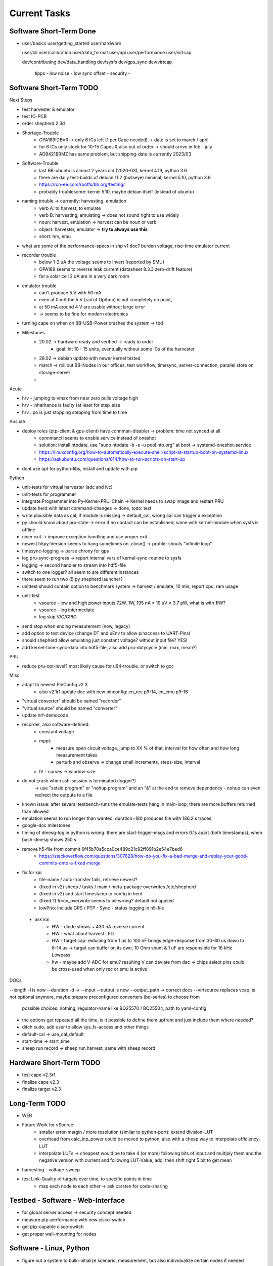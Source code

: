 Current Tasks
=============

Software Short-Term Done
------------------------

-

   user/basics
   user/getting_started
   user/hardware

   user/cli
   user/calibration
   user/data_format
   user/api
   user/performance
   user/virtcap

   dev/contributing
   dev/data_handling
   dev/sysfs
   dev/gps_sync
   dev/virtcap

    tipps
    - low noise
    - low sync offset
    - security
    -

Software Short-Term TODO
------------------------

Next Steps

- test harvester & emulator
- test IO-PCB
- order shepherd 2.3d
- Shortage-Trouble
    - OPA189IDBVR -> only 6 ICs left (1 per Cape needed) -> date is set to march / april
    - for 6 ICs only stock for 10-15 Capes & also out of order -> should arrive in feb - july
    - AD8421BRMZ has same problem, but shipping-date is currently 2023/03
- Software-Trouble
    - last BB-ubuntu is almost 2 years old (2020-03), kernel 4.19, python 3.6
    - there are daily test-builds of debian 11.2 (bullseye) minimal, kernel 5.10, python 3.9
    - https://rcn-ee.com/rootfs/bb.org/testing/
    - probably troublesome: kernel 5.10, maybe debian itself (instead of ubuntu)
- naming trouble -> currently: harvesting, emulation
    - verb A: to harvest, to emulate
    - verb B: harvesting, emulating -> does not sound right to use widely
    - noun: harvest, emulation -> harvest can be noun or verb
    - object: harvester, emulator -> **try to always use this**
    - short: hrv, emu
- what are some of the performance-specs in shp v1 doc? burden voltage, rise-time emulator current
- recorder trouble
    - below 1-2 uA the voltage seems to invert (reported by SMU)
    - OPA189 seems to reverse leak current (datasheet 8.3.3 zero-drift feature)
    - for a solar cell 2 uA are in a very dark room
- emulator trouble
    - can't produce 5 V with 50 mA
    - even at 0 mA the 5 V (rail of OpAmp) is not completely on point,
    - at 50 mA around 4 V are usable without large error
    - -> seems to be fine for modern electronics
- turning cape on when on BB-USB-Power crashes the system -> tbd
- Milestones
    - 20.02 -> hardware ready and verified -> ready to order
        - goal: hit 10 - 15 units, eventually without some ICs of the harvester
    - 28.02 -> debian update with newer kernel tested
    - march -> roll out BB-Nodes in our offices, test workflow, timesync, server-connection, parallel store on storage-server
    -

Acute

- hrv - jumping to vmax from near zero pulls voltage high
- hrv - inheritance is faulty (at least for step_size
- hrv . po is just stopping stepping from time to time


Ansible

- deploy roles (ptp-client & gps-client) have connman-disabler -> problem: time not synced at all
    - connmanctl seems to enable service instead of oneshot
    - solution: install ntpdate, use "sudo ntpdate -b -s -u pool.ntp.org" at boot -> systemd-oneshot-service
    - https://linuxconfig.org/how-to-automatically-execute-shell-script-at-startup-boot-on-systemd-linux
    - https://askubuntu.com/questions/814/how-to-run-scripts-on-start-up
- dont use apt for python-libs, install and update with pip

Python

- unit-tests for virtual harvester (adc and ivc)
- unit-tests for programmer
- integrate Programmer into Py-Kernel-PRU-Chain -> Kernel needs to swap image and restart PRU
- update herd with latest command-changes -> done, todo: test
- write plausible data as cal, if module is missing -> default_cal, wrong cal can trigger a exception
- py should know about pru-state -> error if no contact can be established, same with kernel-module when sysfs is offline
- nicer exit -> improve exception handling and use proper exit
- newest h5py-Version seems to hang sometimes on .close() -> profiler shouts "infinite loop"
- timesync-logging -> parse chrony for gps
- log pru-sync-progress -> report internal vars of kernel-sync-routine to sysfs
- logging -> second handler to stream into hdf5-file
- switch to one logger? all seem to are different instances
- there seem to run two (!) py shepherd launcher?
- unittest should contain option to benchmark system -> harvest / emulate, 10 min, report cpu, ram usage
- unit-test
    - vsource - low and high power inputs 72W, 1W, 195 nA * 19 uV = 3.7 pW, what is with 1fW?
    - vsource - log intermediate
    - log skip V/C/GPIO
- send stop when ending measurement (now, legacy)
- add option to test device (change DT and uEnv to allow pinaccess to UART-Pins)
- should shepherd allow emulating just constant voltage? without input file? YES!
- add kernel-time-sync-data into hdf5-file, also add pru-dutycycle (min, max, mean?)



PRU

- reduce pru-opt-level? most likely cause for u64-trouble. or switch to gcc

Misc

- adapt to newest PinConfig v2.3
    - also v2.1r1 update doc with new pinconfig: en_rec p9-14, en_emu p9-16
- "virtual converter" should be named "recorder"
- "virtual source" should be named "converter"
- update nrf-democode
- recorder, also software-defined:
    - constant voltage
    - mppt:
        - measure open circuit voltage, jump to XX % of that, interval for how often and how long measurement takes
        - perturb and observe -> change small increments, steps-size, interval
    - IV - curves -> window-size
- do not crash when ssh-session is terminated (logger?)
    -> use "setsid program" or "nohup program" and an "&" at the end to remove dependency
    - nohup can even redirect the outputs to a file
- known issue: after several testbench-runs the emulate-tests hang in main-loop, there are more buffers returned than allowed
- emulation seems to run longer than wanted: duration=180 produces file with 186.2 s traces
- google-doc milestones
- timing of dmesg-log in python is wrong. there are start-trigger-msgs and errors 0.1s apart (both timestamps), when bash-dmesg shows 250 s
- remove h5-file from commit 6f45b70a5cca0ce489c21c92ff891b2e54e7bed6
    - https://stackoverflow.com/questions/307828/how-do-you-fix-a-bad-merge-and-replay-your-good-commits-onto-a-fixed-merge

- fix for kai
    - file-name / auto-transfer fails, retrieve newest?
    - (fixed in v2) sheep / tasks / main / meta-package overwrites /etc/shepherd
    - (fixed in v2) add start timestamp to config in herd
    - (fixed ?) force_overwrite seems to be wrong? default not applied
    - lowPrio: include GPS / PTP - Sync - status logging in h5-file
 - ask kai
    - HW - diode shows ~ 430 nA reverse current
    - HW - what about harvest LED
    - HW - target cap: reducing from 1 us to 100 nF brings edge-response from 30-80 us down to 8-14 us -> target can buffer on its own, 10 Ohm shunt & 1 uF are responsible for 16 kHz Lowpass
    - hw - maybe add V-ADC for emu? resulting V can deviate from dac -> chips select pins could be cross-used when only rec or emu is active

DOCs

--length -l is now --duration -d ->
--input --output is now --output_path -> correct docs
--virtsource replaces vcap, is not optional anymore, maybe prepare preconfigured converters (bq-series) to choose from
         possible choices: nothing, regulator-name like BQ25570 / BQ25504, path to yaml-config
- the options get repeated all the time, is it possible to define them upfront and just include them where needed?
- ditch sudo, add user to allow sys_fs-access and other things
- default-cal -> use_cal_default
- start-time -> start_time
- sheep run record -> sheep run harvest, same with sheep record

Hardware Short-Term TODO
-----------------------------

- test cape v2.3r1
- finalize cape v2.3
- finalize target v2.3

Long-Term TODO
--------------

- WEB
- Future Work for vSource:
    - smaller error-margin / more resolution (similar to python-port): extend division-LUT
    - overhead from calc_inp_power could be moved to python, also with a cheap way to interpolate efficiency-LUT
    - interpolate LUTs -> cheapest would be to take 4 (or more) following bits of input and multiply them and the negative version with current and following LUT-Value, add, then shift right 5 bit to get mean
- harvesting - voltage-sweep
- test Link-Quality of targets over time, to specific points in time
    - map each node to each other -> ask carsten for code-sharing


Testbed - Software - Web-Interface
----------------------------------

- for global server access -> security concept needed
- measure ptp-performance with new cisco-switch
- get ptp-capable cisco-switch
- get proper wall-mounting for nodes

Software - Linux, Python
------------------------

- figure out a system to bulk-initialize scenario, measurement, but also individualize certain nodes if needed
   - build "default" one and deep-copy and individualize -> this could be part of a test-bed-module-handler
      - test-bed instantiates beaglebone-nodes [1..30] and user can hand target and harvest module to selected nodes
   - shepherd herd -> yaml -> per node config
- SSH speedproblem: cpu-encryption is slow, transfer is ~ 50 MBit with 100% CPU Usage
    - Crypto-Module brings ~ 25 MBit with < 30% CPU Usage
    - ssh should allow to switch to lower crypto after handshake, maybe even something that is fast for Crypto-Module

- i2c1 is only for target-pin-header and can be disabled by default (needed for target-programmer later)
- uart1 is disabled for now (to access pins in linux)
- calibration: switching main power to both targets shows, that the routes seem to have different current-readings for the same load! odd

Software - OpenOCD
------------------

- check for compatibility jtag, swd, spy-by-wire to new target ICs (eventually tunneled through PRU)
   - nRF52 (DFU / USB, SWD)
   - STM32L4 (SWD)
   - MSP430, MSP432, CC430 (JTAG, Serial, USB, Spy-By-Wire)
- currently not routed through PRU, just normal beagle-GPIO
- bring https://github.com/geissdoerfer/openocd/commits/am3358gpio mainline
    - git https://sourceforge.net/p/openocd/code/merge-requests/?status=open
    - gerrit http://openocd.zylin.com/#/q/status:open
- update OpenOCD-Instance with latest patch from kai
- OpenOCD seems to poll when still active after programming -> higher IO-Traffic
- bring OpenOCD-Patches to mainline
- SpyBiWire - solution to bring it to BBone, https://forum.43oh.com/topic/10035-4-wire-jtag-with-mspdebug-and-raspberry-pi-gpio/
